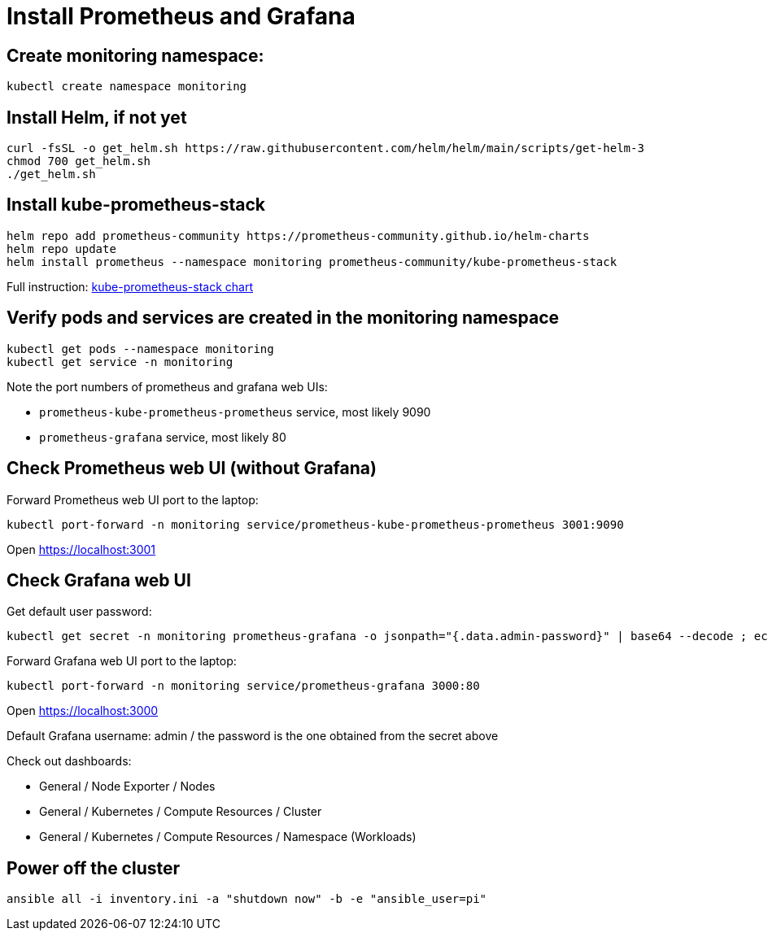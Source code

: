 = Install Prometheus and Grafana

== Create monitoring namespace:

`kubectl create namespace monitoring`

== Install Helm, if not yet

----
curl -fsSL -o get_helm.sh https://raw.githubusercontent.com/helm/helm/main/scripts/get-helm-3
chmod 700 get_helm.sh
./get_helm.sh
----

== Install kube-prometheus-stack

----
helm repo add prometheus-community https://prometheus-community.github.io/helm-charts
helm repo update
helm install prometheus --namespace monitoring prometheus-community/kube-prometheus-stack
----

Full instruction: https://github.com/prometheus-community/helm-charts/tree/main/charts/kube-prometheus-stack[kube-prometheus-stack chart]

== Verify pods and services are created in the monitoring namespace

----
kubectl get pods --namespace monitoring
kubectl get service -n monitoring
----

Note the port numbers of prometheus and grafana web UIs:

- `prometheus-kube-prometheus-prometheus` service, most likely 9090
- `prometheus-grafana` service, most likely 80

== Check Prometheus web UI (without Grafana)

.Forward Prometheus web UI port to the laptop:
----
kubectl port-forward -n monitoring service/prometheus-kube-prometheus-prometheus 3001:9090
----

Open https://localhost:3001

== Check Grafana web UI

.Get default user password:
----
kubectl get secret -n monitoring prometheus-grafana -o jsonpath="{.data.admin-password}" | base64 --decode ; echo
----

.Forward Grafana web UI port to the laptop:
----
kubectl port-forward -n monitoring service/prometheus-grafana 3000:80
----

Open https://localhost:3000

Default Grafana username: admin / the password is the one obtained from the secret above

Check out dashboards:

- General / Node Exporter / Nodes
- General / Kubernetes / Compute Resources / Cluster
- General / Kubernetes / Compute Resources / Namespace (Workloads)

== Power off the cluster

----
ansible all -i inventory.ini -a "shutdown now" -b -e "ansible_user=pi"
----